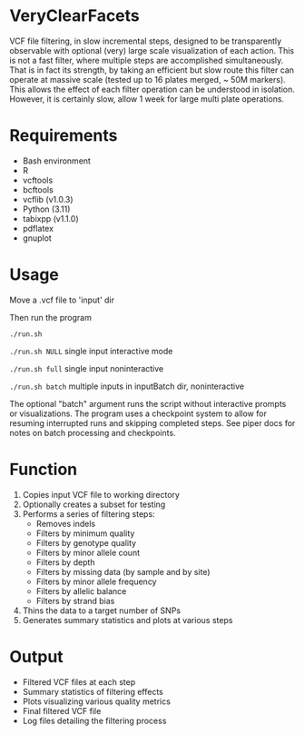* VeryClearFacets

VCF file filtering, in slow incremental steps, designed to be transparently
observable with optional (very) large scale visualization of each action. This
is not a fast filter, where multiple steps are accomplished simultaneously. That
is in fact its strength, by taking an efficient but slow route this filter can
operate at massive scale (tested up to 16 plates merged, ~ 50M markers). This
allows the effect of each filter operation can be understood in isolation.
However, it is certainly slow, allow 1 week for large multi plate operations.

* Requirements

- Bash environment
- R
- vcftools
- bcftools
- vcflib (v1.0.3)
- Python (3.11)
- tabixpp (v1.1.0)
- pdflatex
- gnuplot

* Usage

Move a .vcf file to 'input' dir

Then run the program

=./run.sh=

=./run.sh NULL= single input interactive mode

=./run.sh full= single input noninteractive

=./run.sh batch= multiple inputs in inputBatch dir, noninteractive

The optional "batch" argument runs the script without interactive prompts or visualizations.
The program uses a checkpoint system to allow for resuming interrupted runs and
skipping completed steps. See piper docs for notes on batch processing and
checkpoints.

* Function

1. Copies input VCF file to working directory
2. Optionally creates a subset for testing
3. Performs a series of filtering steps:
   - Removes indels
   - Filters by minimum quality
   - Filters by genotype quality
   - Filters by minor allele count
   - Filters by depth
   - Filters by missing data (by sample and by site)
   - Filters by minor allele frequency
   - Filters by allelic balance
   - Filters by strand bias
4. Thins the data to a target number of SNPs
5. Generates summary statistics and plots at various steps

* Output

- Filtered VCF files at each step
- Summary statistics of filtering effects
- Plots visualizing various quality metrics
- Final filtered VCF file
- Log files detailing the filtering process
